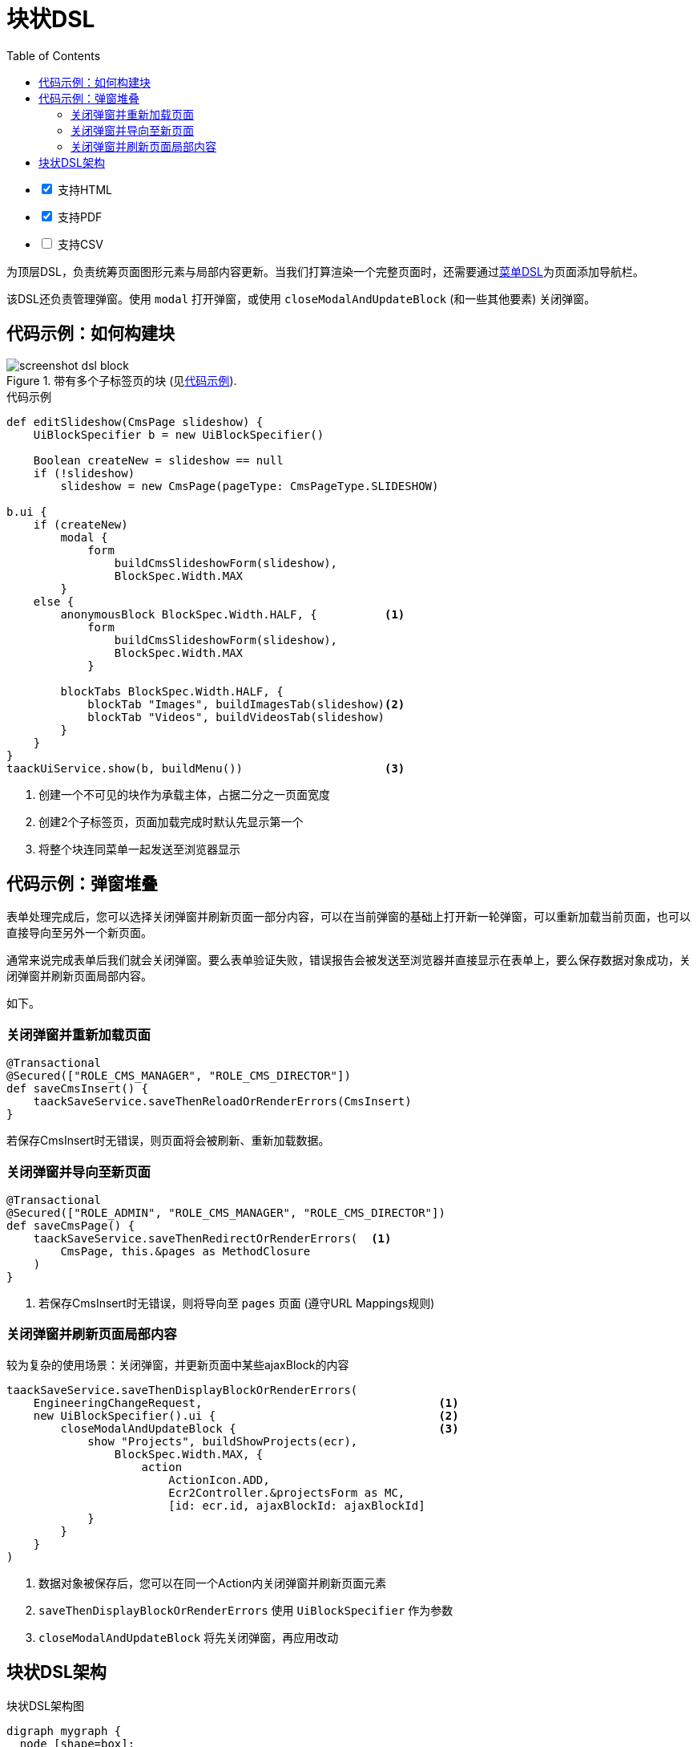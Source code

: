 = 块状DSL
:doctype: book
:taack-category: 10|doc/DSLs
:toc:
:source-highlighter: rouge
:icons: font

[%interactive]
* [*] 支持HTML
* [*] 支持PDF
* [ ] 支持CSV

为顶层DSL，负责统筹页面图形元素与局部内容更新。当我们打算渲染一个完整页面时，还需要通过link:menu-dsl.adoc[菜单DSL]为页面添加导航栏。

该DSL还负责管理弹窗。使用 `modal` 打开弹窗，或使用 `closeModalAndUpdateBlock` (和一些其他要素) 关闭弹窗。

== 代码示例：如何构建块

[[block-preview]]
.带有多个子标签页的块 (见<<block-sample1>>).
image::screenshot-dsl-block.webp[]

[source,groovy]
[[block-sample1]]
.代码示例
----
def editSlideshow(CmsPage slideshow) {
    UiBlockSpecifier b = new UiBlockSpecifier()

    Boolean createNew = slideshow == null
    if (!slideshow)
        slideshow = new CmsPage(pageType: CmsPageType.SLIDESHOW)

b.ui {
    if (createNew)
        modal {
            form
                buildCmsSlideshowForm(slideshow),
                BlockSpec.Width.MAX
        }
    else {
        anonymousBlock BlockSpec.Width.HALF, {          <1>
            form
                buildCmsSlideshowForm(slideshow),
                BlockSpec.Width.MAX
            }

        blockTabs BlockSpec.Width.HALF, {
            blockTab "Images", buildImagesTab(slideshow)<2>
            blockTab "Videos", buildVideosTab(slideshow)
        }
    }
}
taackUiService.show(b, buildMenu())                     <3>

----

<1> 创建一个不可见的块作为承载主体，占据二分之一页面宽度
<2> 创建2个子标签页，页面加载完成时默认先显示第一个
<3> 将整个块连同菜单一起发送至浏览器显示

== 代码示例：弹窗堆叠

表单处理完成后，您可以选择关闭弹窗并刷新页面一部分内容，可以在当前弹窗的基础上打开新一轮弹窗，可以重新加载当前页面，也可以直接导向至另外一个新页面。

通常来说完成表单后我们就会关闭弹窗。要么表单验证失败，错误报告会被发送至浏览器并直接显示在表单上，要么保存数据对象成功，关闭弹窗并刷新页面局部内容。

如下。

=== 关闭弹窗并重新加载页面

[source,groovy]
----
@Transactional
@Secured(["ROLE_CMS_MANAGER", "ROLE_CMS_DIRECTOR"])
def saveCmsInsert() {
    taackSaveService.saveThenReloadOrRenderErrors(CmsInsert)
}
----

若保存CmsInsert时无错误，则页面将会被刷新、重新加载数据。

=== 关闭弹窗并导向至新页面

[source,groovy]
----
@Transactional
@Secured(["ROLE_ADMIN", "ROLE_CMS_MANAGER", "ROLE_CMS_DIRECTOR"])
def saveCmsPage() {
    taackSaveService.saveThenRedirectOrRenderErrors(  <1>
        CmsPage, this.&pages as MethodClosure
    )
}
----
<1> 若保存CmsInsert时无错误，则将导向至 `pages` 页面 (遵守URL Mappings规则)

=== 关闭弹窗并刷新页面局部内容

.较为复杂的使用场景：关闭弹窗，并更新页面中某些ajaxBlock的内容
[source,groovy]
----
taackSaveService.saveThenDisplayBlockOrRenderErrors(
    EngineeringChangeRequest,                                   <1>
    new UiBlockSpecifier().ui {                                 <2>
        closeModalAndUpdateBlock {                              <3>
            show "Projects", buildShowProjects(ecr),
                BlockSpec.Width.MAX, {
                    action
                        ActionIcon.ADD,
                        Ecr2Controller.&projectsForm as MC,
                        [id: ecr.id, ajaxBlockId: ajaxBlockId]
            }
        }
    }
)
----

<1> 数据对象被保存后，您可以在同一个Action内关闭弹窗并刷新页面元素
<2> `saveThenDisplayBlockOrRenderErrors` 使用 `UiBlockSpecifier` 作为参数
<3> `closeModalAndUpdateBlock` 将先关闭弹窗，再应用改动

== 块状DSL架构

[graphviz,format="svg",align=center]
.块状DSL架构图
----
digraph mygraph {
  node [shape=box];
  ui -> modal, closeModalAndUpdateBlock [label = "0,1"]
  closeModalAndUpdateBlock -> blockTabs, ajaxBlock [label = "1,N"]
  ui, anonymousBlock, modal -> anonymousBlock, ajaxBlock [label = "0,N"]
  ui, anonymousBlock, modal -> blockTabs [label = "0,1"]
  blockTabs -> ajaxBlockTab [label = "1,N"]
  ajaxBlock, ajaxBlockTab -> form, show, tableFilter, table, graphs, custom, anonymousBlock [label = "1,N"]
}
----

可以使用 `ajaxBlock` 容纳其他元素，以此实现页面的局部更新。